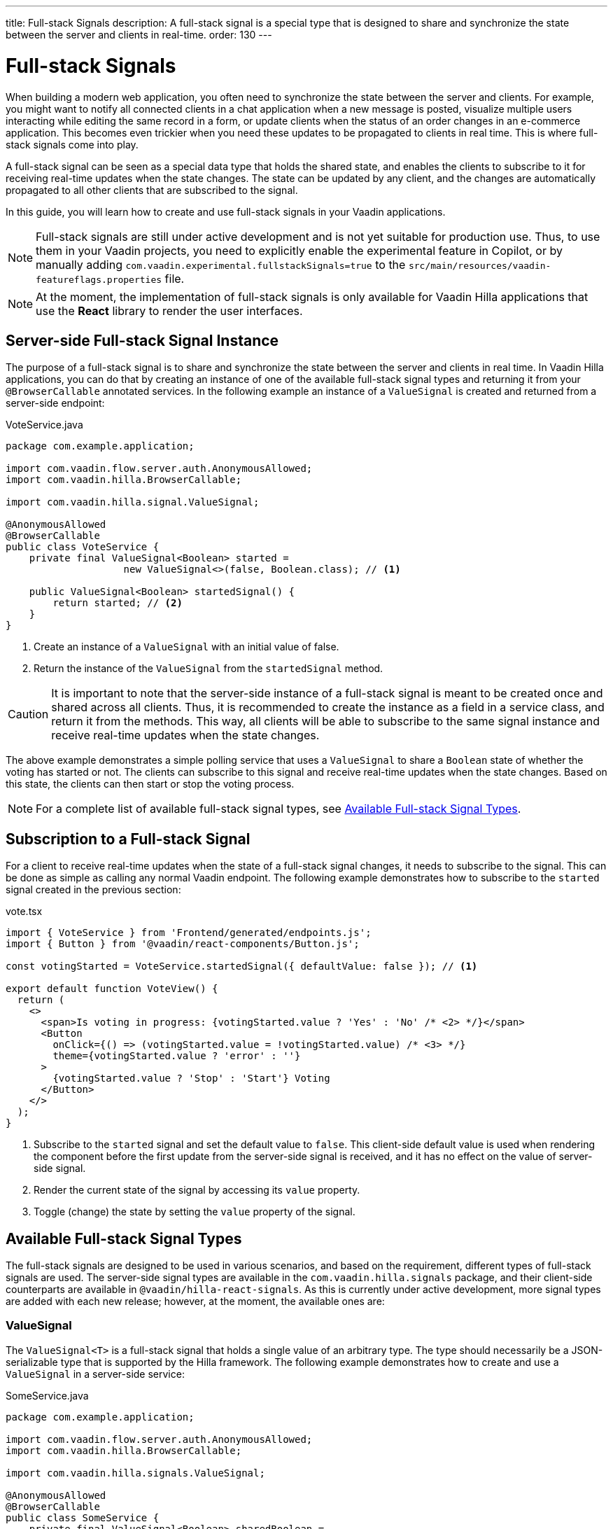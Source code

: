 ---
title: Full-stack Signals
description: A full-stack signal is a special type that is designed to share and synchronize the state between the server and clients in real-time.
order: 130
---

= [since:com.vaadin:vaadin@V24.5]#Full-stack Signals#

When building a modern web application, you often need to synchronize the state between the server and clients. For example, you might want to notify all connected clients in a chat application when a new message is posted, visualize multiple users interacting while editing the same record in a form, or update clients when the status of an order changes in an e-commerce application. This becomes even trickier when you need these updates to be propagated to clients in real time. This is where full-stack signals come into play.

A full-stack signal can be seen as a special data type that holds the shared state, and enables the clients to subscribe to it for receiving real-time updates when the state changes. The state can be updated by any client, and the changes are automatically propagated to all other clients that are subscribed to the signal.

In this guide, you will learn how to create and use full-stack signals in your Vaadin applications.

[NOTE]
Full-stack signals are still under active development and is not yet suitable for production use. Thus, to use them in your Vaadin projects, you need to explicitly enable the experimental feature in Copilot, or by manually adding `com.vaadin.experimental.fullstackSignals=true` to the [filename]`src/main/resources/vaadin-featureflags.properties` file.

[NOTE]
At the moment, the implementation of full-stack signals is only available for Vaadin Hilla applications that use the **React** library to render the user interfaces.

[[server-side-signal-instance]]
== Server-side Full-stack Signal Instance

The purpose of a full-stack signal is to share and synchronize the state between the server and clients in real time. In Vaadin Hilla applications, you can do that by creating an instance of one of the available full-stack signal types and returning it from your [classname]`@BrowserCallable` annotated services. In the following example an instance of a [classname]`ValueSignal` is created and returned from a server-side endpoint:

[source,java]
.VoteService.java
----
package com.example.application;

import com.vaadin.flow.server.auth.AnonymousAllowed;
import com.vaadin.hilla.BrowserCallable;

import com.vaadin.hilla.signal.ValueSignal;

@AnonymousAllowed
@BrowserCallable
public class VoteService {
    private final ValueSignal<Boolean> started =
                    new ValueSignal<>(false, Boolean.class); // <1>

    public ValueSignal<Boolean> startedSignal() {
        return started; // <2>
    }
}
----

<1> Create an instance of a [classname]`ValueSignal` with an initial value of false.
<2> Return the instance of the [classname]`ValueSignal` from the [methodname]`startedSignal` method.

[CAUTION]
It is important to note that the server-side instance of a full-stack signal is meant to be created once and shared across all clients. Thus, it is recommended to create the instance as a field in a service class, and return it from the methods. This way, all clients will be able to subscribe to the same signal instance and receive real-time updates when the state changes.

The above example demonstrates a simple polling service that uses a [classname]`ValueSignal` to share a [classname]`Boolean` state of whether the voting has started or not. The clients can subscribe to this signal and receive real-time updates when the state changes. Based on this state, the clients can then start or stop the voting process.

[NOTE]
For a complete list of available full-stack signal types, see <<available-full-stack-signal-types>>.

[[client-subscription]]
== Subscription to a Full-stack Signal

For a client to receive real-time updates when the state of a full-stack signal changes, it needs to subscribe to the signal. This can be done as simple as calling any normal Vaadin endpoint. The following example demonstrates how to subscribe to the `started` signal created in the previous section:

[source,tsx]
.vote.tsx
----
import { VoteService } from 'Frontend/generated/endpoints.js';
import { Button } from '@vaadin/react-components/Button.js';

const votingStarted = VoteService.startedSignal({ defaultValue: false }); // <1>

export default function VoteView() {
  return (
    <>
      <span>Is voting in progress: {votingStarted.value ? 'Yes' : 'No' /* <2> */}</span>
      <Button
        onClick={() => (votingStarted.value = !votingStarted.value) /* <3> */}
        theme={votingStarted.value ? 'error' : ''}
      >
        {votingStarted.value ? 'Stop' : 'Start'} Voting
      </Button>
    </>
  );
}
----

<1> Subscribe to the `started` signal and set the default value to `false`. This client-side default value is used when rendering the component before the first update from the server-side signal is received, and it has no effect on the value of server-side signal.
<2> Render the current state of the signal by accessing its `value` property.
<3> Toggle (change) the state by setting the `value` property of the signal.

[[available-full-stack-signal-types]]
== Available Full-stack Signal Types

The full-stack signals are designed to be used in various scenarios, and based on the requirement, different types of full-stack signals are used. The server-side signal types are available in the `com.vaadin.hilla.signals` package, and their client-side counterparts are available in `@vaadin/hilla-react-signals`. As this is currently under active development, more signal types are added with each new release; however, at the moment, the available ones are:

[[value-signal]]
=== ValueSignal

The `ValueSignal<T>` is a full-stack signal that holds a single value of an arbitrary type. The type should necessarily be a JSON-serializable type that is supported by the Hilla framework. The following example demonstrates how to create and use a [classname]`ValueSignal` in a server-side service:
[source,java]
.SomeService.java
----
package com.example.application;

import com.vaadin.flow.server.auth.AnonymousAllowed;
import com.vaadin.hilla.BrowserCallable;

import com.vaadin.hilla.signals.ValueSignal;

@AnonymousAllowed
@BrowserCallable
public class SomeService {
    private final ValueSignal<Boolean> sharedBoolean =
                    new ValueSignal<>(true, Boolean.class);

    private final ValueSignal<Integer> sharedInteger =
                    new ValueSignal<>(42, Integer.class);

    private final ValueSignal<String> sharedInteger =
                    new ValueSignal<>("Hello World", String.class);

    public ValueSignal<Boolean> sharedBoolean() {
        return sharedBoolean;
    }

    public ValueSignal<Integer> sharedInteger() {
        return sharedInteger;
    }

    public ValueSignal<String> sharedString() {
        return sharedString;
    }
}
----

The above example demonstrates a simple service that uses three different [classname]`ValueSignal` instances to share a boolean, an integer, and a string value. Note that the possibilities are not limited to the primitive types, and any custom types can be used as long as they are JSON-serializable, for example:

[source,java]
.PersonService.java
----
package com.example.application;

import com.vaadin.flow.server.auth.AnonymousAllowed;
import com.vaadin.hilla.BrowserCallable;
import com.vaadin.hilla.Nonnull;
import com.vaadin.hilla.signals.ValueSignal;

@AnonymousAllowed
@BrowserCallable
public class PersonService {
    record Person(String name, int age) {} // <1>

    private final Person initialValue = new Person("John Doe", 42); // <2>

    private final ValueSignal<Person> sharedPerson =
                    new ValueSignal<>(initialValue, Person.class); // <3>

    @Nonnull
    public ValueSignal<@Nonnull Person> sharedPerson() { // <4>
        return sharedPerson;
    }
}
----
<1> A record type that represents a JSON-serializable type, in this case a person with a name and age.
<2> The initial value of the signal. This initial value remains the same until an update is submitted to the signal.
<3> The signal instance that holds the shared state of the person.
<4> The service method that returns the signal instance. The [classname]`@Nonnull` annotations are used to indicate that both the returned signal and its value are never null. If the signal instance or its value can be null, you can remove the `@Nonnull` annotations.

Though, the above example shows the usage of a record, you can also use classes with mutable properties and there are no technical limitations on the way, as the wrapped value of the signal is always replaced with a new instance whenever an update is applied to the signals. However, as a universal rule, the usage of immutable types is always preferred while dealing with share values, as it helps to reduce the confusions and potential bugs that might arise from the shared mutable state.

Having a [classname]`@BrowserCallable` annotated service with a method that returns a [classname]`ValueSignal` instance similar to the above example, enables the client-side code to subscribe to it simply by calling the service method:

[source,tsx]
.person.tsx
----
import { Button, VerticalLayout } from '@vaadin/react-components';

import { ValueSignal } from '@vaadin/hilla-react-signals';
import { PersonService } from 'Frontend/generated/endpoints.js';
import type Person from 'Frontend/generated/com/example/application/services/PersonService/Person.js';

const sharedPerson: ValueSignal<Person> =
          PersonService.sharedPerson({ defaultValue: { name: '', age: 0 } }); // <1>

export default function PersonView() {
  return (
    <VerticalLayout theme="padding">
      <span>Name: {sharedPerson.value.name /* <2> */}</span>
      <span>Age: {sharedPerson.value.age}</span>
      <Button onClick={() =>
         sharedPerson.value = { // <3>
            name: sharedPerson.value.name,
            age: sharedPerson.value.age + 1
          }}>Increase age</Button>
    </VerticalLayout>
  );
}
----
<1> Subscribing to the `sharedPerson` signal and setting the default value to an empty person.
<2> Rendering the name of the person. The value of the signal is of type `Person` with a `name` property.
<3> Increasing the age of the person by creating a new `Person` object containing the increased age and assigning this new object as the signal's value. This will automatically trigger an update to the server-side signal, and all other clients that are subscribed to the signal will receive the updated value.

[NOTE]
Given the nature of the signals, only changing the value of the signal will cause the signal's subscribers to be notified. Changing the internal properties of the value object will not trigger an update.

==== Setting the Value
All signals have a `value` property that can be used to both set and read the value of the signal. However, when it comes to setting a shared value among multiple clients concurrently, it can lead to overwriting each other's changes. Thus, [classname]`ValueSignal` provides extra methods to set the value in different situations:

- `set(value: T): void`: Sets the given value as the signals value. It is the same as assigning to the `value` property directly. Note that the value change event that is propagated to the server as the result of this operation is not taking the last seen value into account and will overwrite the shared value on the server unconditionally (AKA: "Last Write Wins").
- `replace(expected: T, newValue: T): void`: Replaces the value with a new one atomically only if the current value is equal to the expected value. This means that a state change request is sent to the server asking it to _"compare and set"_. At the time of processing this requested change on the server, if the current value is not equal to the expected value, the update is rejected by the server.
- `update(updater: (current: T) => T): OperationSubscription`: Tries to update the value by applying the callback function to the current value on the client side. When the new value is calculated, a "compare and set" operation is sent to the server, and in case of a concurrent change, the update is rejected, and the callback is run again with an updated current value on the client side. This is repeated until the result can be applied without concurrent changes, or the operation is canceled by calling the `cancel()` function of the returned `OperationSubscription`. This operation is atomic at the time of the server-side processing, meaning that the server will only accept the update if the value is still the same as when the operation was initiated.

[NOTE]
There is no guarantee that `cancel()` will be effective always, since a succeeding operation might already be on its way to the server.

[NOTE]
The operations such as `replace` and `update` that are performing a _compare and set_ on the server using the [methodname]`equals` method of the value type to compare the values. Thus, it is important to make sure that the value type has a proper implementation of the [methodname]`equals` method.

[[number-signal]]
=== NumberSignal
The [classname]`NumberSignal` is a full-stack signal that holds a numeric value. This numeric value is of type [classname]`Double` in Java, and of type `number` in the client-side code. The [classname]`NumberSignal` can be considered a special case of the [classname]`ValueSignal` that is optimized for numeric values by introducing a built-in support for atomic increment and decrement operations. The following example demonstrates how to create and use a [classname]`NumberSignal` in a service class:

[source,java]
.CounterService.java
----
package com.example.application;

import com.vaadin.flow.server.auth.AnonymousAllowed;
import com.vaadin.hilla.BrowserCallable;

import com.vaadin.hilla.signals.NumberSignal;

@AnonymousAllowed
@BrowserCallable
public class CounterService {
    private final NumberSignal counter = new NumberSignal(1.0); // <1>

    public NumberSignal counter() { // <2>
        return counter;
    }
}
----
<1> Create an instance of a [classname]`NumberSignal` with initial client-side value of `1`. If no value provided to the constructor, it defaults to an initial value of `0`.
<2> Return the instance of the [classname]`NumberSignal` from the `counter` method.

The above example demonstrates a simple counter service that uses a [classname]`NumberSignal` to share a numeric value. The clients can subscribe to this signal, and apart from receiving real-time updates, it can initiate atomic increment and decrement operations as well:

[source,tsx]
.counter.tsx
----
import { Button, VerticalLayout } from '@vaadin/react-components';
import { CounterService } from 'Frontend/generated/endpoints.js';

const counter = CounterService.counter(); // <1>

export default function() {
  return (
    <VerticalLayout>
      <span>Counter: {counter /* <2> */}</span>
      <Button onClick={() => counter.incrementBy(5) /* <3> */}>Increase by 5</Button>
      <Button onClick={() => counter.incrementBy(-3) /* <4> */}>Decrease by 3</Button>
      <Button onClick={() => counter.value = 0 /* <5> */}>Reset</Button>
    </VerticalLayout>
  );
}
----
<1> Subscribe to the `counter` signal. Note that the subscription is done outside the render function to avoid creating a new subscription on each render.
<2> Render the current value of the signal.
<3> Increase the value of the signal using the atomic [methodname]`incrementBy` operation.
<4> Decrease the value of the signal using the atomic [methodname]`incrementBy` operation and providing a negative value.
<5> Reset the value of the signal to `0` by assigning a new value to the signal.

Note that the `incrementBy` operation is _incrementally atomic_, meaning that it is guaranteed to succeed by reading the current value and applying the increment on the value atomically, and each operation will make their change on top of the previously accepted operation. This ensures that `n` increments or decrements are always applied correctly, even if there are multiple clients trying to update the value concurrently.

Since [classname]`NumberSignal` is a [classname]`ValueSignal` with the additional atomic operation of [methodname]`incrementBy`, it inherits all the methods such as [methodname]`replace` and [methodname]`update`, making those operations available when using a [classname]`NumberSignal`.

[[method-parameters]]
== Service Method Parameters

When creating the service methods that return full-stack signals, you can accept parameters as well, similar to any other endpoints. This opens up a wide range of possibilities for dynamically returning different signals instances. The following example demonstrates how to create a service method that returns different signal instances based on the passed in argument:

[source,java]
.VoteService.java
----
package com.example.application;

import java.util.HashMap;
import java.util.List;
import java.util.Map;
import com.vaadin.flow.server.auth.AnonymousAllowed;
import com.vaadin.hilla.BrowserCallable;

import com.vaadin.hilla.signal.ValueSignal;
import com.vaadin.hilla.signals.NumberSignal;

@AnonymousAllowed
@BrowserCallable
public class VoteService {
    private static final List<String> VOTE_OPTIONS = List.of(
                "option1", "option2", "option3");

    private final Map<String, NumberSignal> voteOptions = new HashMap<>();

    public VoteService() {
        VOTE_OPTIONS.forEach(option ->
                voteOptions.put(option, new NumberSignal()));
    }

    public List<String> voteOptions() {
        return VOTE_OPTIONS;
    }

    public NumberSignal voteOptionSignal(String option) { // <1>
        return voteOptions.get(option.toLowerCase());
    }
}
----

<1> The service method returns the associated [classname]`NumberSignal` instance based on the passed in argument.

The above example demonstrates a simple voting service that returns different [classname]`NumberSignal` instances based on the name of the voting option. The client-side code can first ask for the available options, and then subscribe to each individual signal instance to send updates and to receive real-time updates when the voting happens.

[NOTE]
It is vitally important to make sure that the behaviour of the service method returning a signal instance should be deterministic, meaning that the same input parameters should always produce the same output. This is important to ensure that the state is consistently shared across all the clients.

[[security]]
== How Security Works with Full-stack Signals?

=== Controlling Endpoint Access
Full-stack signals are exposed by the services that are annotated with [classname]`@BrowserCallable` (or [classname]`@Endpoint` as a synonym). This means the services that expose the signals are secured by the same security rules as any other service using the [classname]`@AnonymousAllowed`, [classname]`@PermitAll`, [classname]`@RolesAllowed`, or [classname]`@DenyAll` on the class or the individual methods. For more information on how to secure the services, see the <<./security/intro#, security guide>>.

=== Fine-grained Signal Access Control
Endpoint access control can be considered as basic security for signals, since it only allows limited control over the access to the signals. However, there are situations that require more fine-grained control over the signals. For example, you might want to allow anyone to subscribe to a signal, but only certain logged-in users with some specific role have the possibility to update the value of that signal. This fine-grained control is not yet implemented, but it is planned to be added in the future releases.
